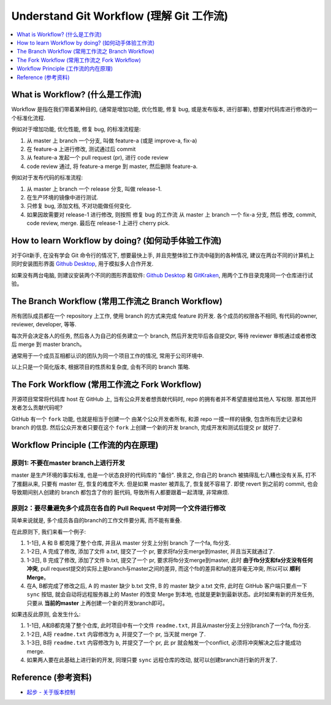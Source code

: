 .. _understand-git-workflow:

Understand Git Workflow (理解 Git 工作流)
==============================================================================
.. contents::
    :depth: 1
    :local:


What is Workflow? (什么是工作流)
------------------------------------------------------------------------------
Workflow 是指在我们带着某种目的, (通常是增加功能, 优化性能, 修复 bug, 或是发布版本, 进行部署), 想要对代码库进行修改的一个标准化流程.

例如对于增加功能, 优化性能, 修复 bug, 的标准流程是:

1. 从 master 上 branch 一个分支, 叫做 feature-a (或是 improve-a, fix-a)
2. 在 feature-a 上进行修改, 测试通过后 commit
3. 从 feature-a 发起一个 pull request (pr), 进行 code review
4. code review 通过, 将 feature-a merge 到 master, 然后删除 feature-a.

例如对于发布代码的标准流程:

1. 从 master 上 branch 一个 release 分支, 叫做 release-1.
2. 在生产环境的镜像中进行测试.
3. 只修复 bug, 添加文档, 不对功能做任何变化.
4. 如果因故需要对 release-1 进行修改, 则按照 修复 bug 的工作流 从 master 上 branch 一个 fix-a 分支, 然后 修改, commit, code review, merge. 最后在 release-1 上进行 cherry pick.


How to learn Workflow by doing? (如何动手体验工作流)
------------------------------------------------------------------------------
对于Git新手, 在没有学会 Git 命令行的情况下, 想要最快上手, 并且完整体验工作流中碰到的各种情况, 建议在两台不同的计算机上同时安装图形界面 `Github Desktop <https://desktop.github.com/>`_, 用于模拟多人合作开发.

如果没有两台电脑, 则建议安装两个不同的图形界面软件: `Github Desktop <https://desktop.github.com/>`_ 和 `GitKraken <https://www.gitkraken.com/>`_, 用两个工作目录克隆同一个仓库进行试验。


The Branch Workflow (常用工作流之 Branch Workflow)
------------------------------------------------------------------------------
所有团队成员都在一个 repository 上工作, 使用 branch 的方式来完成 feature 的开发. 各个成员的权限各不相同, 有代码的owner, reviewer, developer, 等等.

每次开会决定各人的任务, 然后各人为自己的任务建立一个 branch, 然后开发完毕后各自提交pr, 等待 reviewer 审核通过或者修改后 merge 到 master branch。

通常用于一个成员互相都认识的团队为同一个项目工作的情况, 常用于公司环境中.

以上只是一个简化版本, 根据项目的性质和复杂度, 会有不同的 branch 策略.


The Fork Workflow (常用工作流之 Fork Workflow)
------------------------------------------------------------------------------
开源项目常常将代码库 host 在 GitHub 上, 当有公众开发者想贡献代码时, repo 的拥有者并不希望直接给其他人 写权限. 那其他开发者怎么贡献代码呢?

GitHub 有一个 ``fork`` 功能, 也就是相当于创建一个 由某个公众开发者所有, 和源 repo 一摸一样的镜像, 包含所有历史记录和 branch 的信息. 然后公众开发者只要在这个 ``fork`` 上创建一个新的开发 branch, 完成开发和测试后提交 pr 就好了.


Workflow Principle (工作流的内在原理)
------------------------------------------------------------------------------


原则1: 不要在master branch上进行开发
~~~~~~~~~~~~~~~~~~~~~~~~~~~~~~~~~~~~~~~~~~~~~~~~~~~~~~~~~~~~~~~~~~~~~~~~~~~~~~
master 是生产环境的事实标准, 也是一个状态良好的代码库的 "备份". 换言之, 你自己的 branch 被搞得乱七八糟也没有关系, 打不了推翻从来, 只要有 master 在, 恢复的难度不大. 但是如果 master 被弄乱了, 恢复就不容易了. 即使 revert 到之前的 commit, 也会导致期间别人创建的 branch 都包含了你的 脏代码, 导致所有人都要跟着一起清理, 非常麻烦.


原则2：要尽量避免多个成员在各自的 Pull Request 中对同一个文件进行修改
~~~~~~~~~~~~~~~~~~~~~~~~~~~~~~~~~~~~~~~~~~~~~~~~~~~~~~~~~~~~~~~~~~~~~~~~~~~~~~
简单来说就是, 多个成员各自的branch的工作文件要分离, 而不能有重叠.

在此原则下, 我们来看一个例子:

1. 1-1日, A 和 B 都克隆了整个仓库, 并且从 master 分支上分别 branch 了一个fa, fb分支.
2. 1-2日, A 完成了修改, 添加了文件 a.txt, 提交了一个 pr, 要求将fa分支merge到master, 并且当天就通过了.
3. 1-3日, B 完成了修改, 添加了文件 b.txt, 提交了一个 pr, 要求将fb分支merge到master, 此时 **由于fb分支和fa分支没有任何冲突**, pull request提交的实际上是branch与master之间的差异, 而这个fb的差异和fa的差异毫无冲突, 所以可以 **顺利Merge**。
4. 在A, B都完成了修改之后, A 的 master 缺少 b.txt 文件, B 的 master 缺少 a.txt 文件, 此时在 GitHub 客户端只要点一下 ``sync`` 按钮, 就会自动将远程服务器上的 Master 的改变 Merge 到本地, 也就是更新到最新状态。此时如果有新的开发任务, 只要从 **当前的master** 上再创建一个新的开发branch即可。

如果违反此原则, 会发生什么:

1. 1-1日, A和B都克隆了整个仓库, 此时项目中有一个文件 ``readme.txt``, 并且从master分支上分别branch了一个fa, fb分支.
2. 1-2日, A将 ``readme.txt`` 内容修改为 a, 并提交了一个 pr, 当天就 merge 了.
3. 1-3日, B将 ``readme.txt`` 内容修改为 b, 并提交了一个 pr, 此 pr 就会触发一个conflict, 必须将冲突解决之后才能成功 merge.
4. 如果两人要在此基础上进行新的开发, 同理只要 ``sync`` 远程仓库的改动, 就可以创建branch进行新的开发了.


Reference (参考资料)
------------------------------------------------------------------------------
- `起步 - 关于版本控制 <https://git-scm.com/book/zh/v2/%E8%B5%B7%E6%AD%A5-%E5%85%B3%E4%BA%8E%E7%89%88%E6%9C%AC%E6%8E%A7%E5%88%B6>`_
